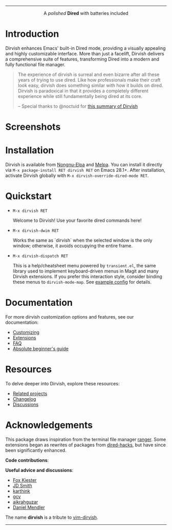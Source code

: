 #+AUTHOR: Alex Lu
#+EMAIL: alexluigit@gmail.com
#+startup: content
#+html: <img src="https://user-images.githubusercontent.com/16313743/159204052-c8caf89d-c44f-42c7-a177-4cd2491eaab6.svg" align="center" width="100%">
-----
#+html: <p align="center">A <i>polished</i> <b>Dired</b> with batteries included</p>

* Introduction

Dirvish enhances Emacs' built-in Dired mode, providing a visually appealing and
highly customizable interface.  More than just a facelift, Dirvish delivers a
comprehensive suite of features, transforming Dired into a modern and fully
functional file manager.

#+begin_quote
The experience of dirvish is surreal and even bizarre after all these years of
trying to use dired. Like how professionals make their craft look easy, dirvish
does something similar with how it builds on dired. Dirvish is paradoxical in
that it provides a completely different experience while still fundamentally
being dired at its core.

-- Special thanks to @noctuid for [[https://github.com/alexluigit/dirvish/issues/34][this summary of Dirvish]]
#+end_quote

* Screenshots

[[https://user-images.githubusercontent.com/16313743/190370038-1d64a7aa-ac1c-4436-a2a3-05cd801de0a4.png][https://user-images.githubusercontent.com/16313743/190370038-1d64a7aa-ac1c-4436-a2a3-05cd801de0a4.png]]

[[https://user-images.githubusercontent.com/16313743/189978788-900b3de7-b3e5-42a6-9f28-426e1e80c314.png][https://user-images.githubusercontent.com/16313743/189978788-900b3de7-b3e5-42a6-9f28-426e1e80c314.png]]

[[https://user-images.githubusercontent.com/16313743/189978802-f6fb09ea-13a2-4dc9-828b-992523d51dd5.png][https://user-images.githubusercontent.com/16313743/189978802-f6fb09ea-13a2-4dc9-828b-992523d51dd5.png]]

* Installation

Dirvish is available from [[https://elpa.nongnu.org/nongnu/dirvish.html][Nongnu-Elpa]] and [[https://melpa.org/#/dirvish][Melpa]].  You can install it directly
via =M-x package-install RET dirvish RET= on Emacs 28.1+.  After installation,
activate Dirvish globally with =M-x dirvish-override-dired-mode RET=.

* Quickstart

+ =M-x dirvish RET=

  Welcome to Dirvish!  Use your favorite dired commands here!

+ =M-x dirvish-dwim RET=

  Works the same as `dirvish` when the selected window is the only window;
  otherwise, it avoids occupying the entire frame.

+ =M-x dirvish-dispatch RET=

  This is a help/cheatsheet menu powered by ~transient.el~, the same library used
  to implement keyboard-driven menus in Magit and many Dirvish extensions.  If
  you prefer this interaction style, consider binding these menus to
  ~dirvish-mode-map~.  See [[file:docs/CUSTOMIZING.org][example config]] for details.

* Documentation

For more dirvish customization options and features, see our documentation:

+ [[file:docs/CUSTOMIZING.org][Customizing]]
+ [[file:docs/EXTENSIONS.org][Extensions]]
+ [[file:docs/FAQ.org][FAQ]]
+ [[file:docs/EMACS-NEWCOMERS.org][Absolute beginner's guide]]

* Resources

To delve deeper into Dirvish, explore these resources:

+ [[file:docs/COMPARISON.org][Related projects]]
+ [[file:docs/CHANGELOG.org][Changelog]]
+ [[https://github.com/alexluigit/dirvish/discussions][Discussions]]

* Acknowledgements

This package draws inspiration from the terminal file manager [[https://github.com/ranger/ranger][ranger]].  Some
extensions began as rewrites of packages from [[https://github.com/Fuco1/dired-hacks][dired-hacks]], but have since been
significantly enhanced.

*Code contributions*:

@@html:<a href="https://github.com/alexluigit/dirvish/graphs/contributors">@@
  @@html:<img src="https://contrib.rocks/image?repo=alexluigit/dirvish" />@@
@@html:</a>@@

*Useful advice and discussions*:

- [[https://github.com/noctuid][Fox Kiester]]
- [[https://github.com/jdtsmith][JD Smith]]
- [[https://github.com/karthink][karthink]]
- [[https://github.com/gcv][gcv]]
- [[https://github.com/aikrahguzar][aikrahguzar]]
- [[https://github.com/minad][Daniel Mendler]]

The name *dirvish* is a tribute to [[https://github.com/justinmk/vim-dirvish][vim-dirvish]].
-----
[[https://elpa.nongnu.org/nongnu/dirvish.html][file:https://elpa.nongnu.org/nongnu/dirvish.svg]]
[[https://melpa.org/#/dirvish][file:https://melpa.org/packages/dirvish-badge.svg]]
[[https://stable.melpa.org/#/dirvish][file:https://stable.melpa.org/packages/dirvish-badge.svg]]
[[https://github.com/alexluigit/dirvish/actions/workflows/melpazoid.yml][file:https://github.com/alexluigit/dirvish/actions/workflows/melpazoid.yml/badge.svg]]
